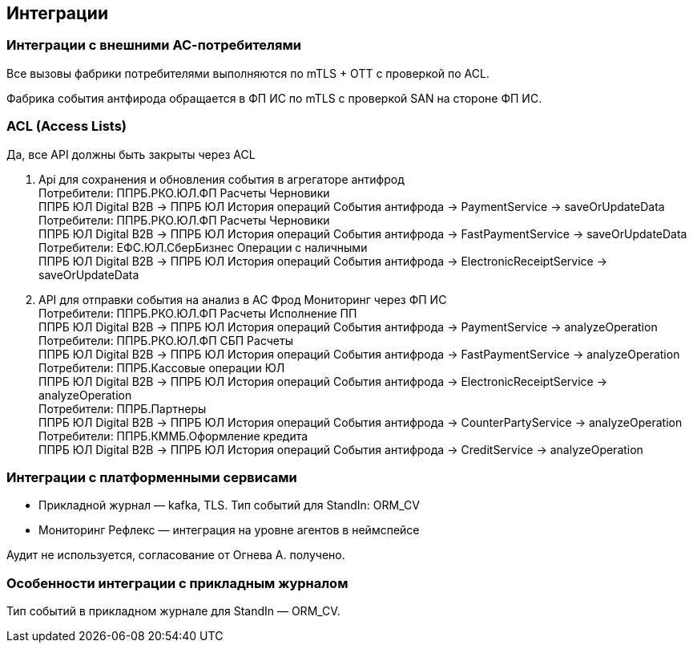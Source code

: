 ==	Интеграции

=== Интеграции с внешними АС-потребителями

Все вызовы фабрики потребителями выполняются по mTLS + OTT с проверкой по ACL.

Фабрика события антфирода обращается в ФП ИС по mTLS с проверкой SAN на стороне ФП ИС.

=== ACL (Access Lists)

Да, все API должны быть закрыты через ACL

1. Api для сохранения и обновления события в агрегаторе антифрод +
Потребители: ППРБ.РКО.ЮЛ.ФП Расчеты Черновики +
ППРБ ЮЛ Digital B2B -> ППРБ ЮЛ История операций События антифрода -> PaymentService -> saveOrUpdateData +
Потребители: ППРБ.РКО.ЮЛ.ФП Расчеты Черновики +
ППРБ ЮЛ Digital B2B -> ППРБ ЮЛ История операций События антифрода -> FastPaymentService -> saveOrUpdateData +
Потребители: ЕФС.ЮЛ.СберБизнес Операции с наличными +
ППРБ ЮЛ Digital B2B -> ППРБ ЮЛ История операций События антифрода -> ElectronicReceiptService -> saveOrUpdateData
2. API для отправки события на анализ в АС Фрод Мониторинг через ФП ИС +
Потребители: ППРБ.РКО.ЮЛ.ФП Расчеты Исполнение ПП +
ППРБ ЮЛ Digital B2B -> ППРБ ЮЛ История операций События антифрода -> PaymentService -> analyzeOperation +
Потребители: ППРБ.РКО.ЮЛ.ФП СБП Расчеты +
ППРБ ЮЛ Digital B2B -> ППРБ ЮЛ История операций События антифрода -> FastPaymentService -> analyzeOperation +
Потребители: ППРБ.Кассовые операции ЮЛ +
ППРБ ЮЛ Digital B2B -> ППРБ ЮЛ История операций События антифрода -> ElectronicReceiptService -> analyzeOperation +
Потребители: ППРБ.Партнеры +
ППРБ ЮЛ Digital B2B -> ППРБ ЮЛ История операций События антифрода -> CounterPartyService -> analyzeOperation +
Потребители: ППРБ.КММБ.Оформление кредита +
ППРБ ЮЛ Digital B2B -> ППРБ ЮЛ История операций События антифрода -> CreditService -> analyzeOperation

===	Интеграции с платформенными сервисами

* Прикладной журнал — kafka, TLS. Тип событий для StandIn: ORM_CV
* Мониторинг Рефлекс — интеграция на уровне агентов в неймспейсе

Аудит не используется, согласование от Огнева А. получено.

=== Особенности интеграции с прикладным журналом

Тип событий в прикладном журнале для StandIn — ORM_CV.